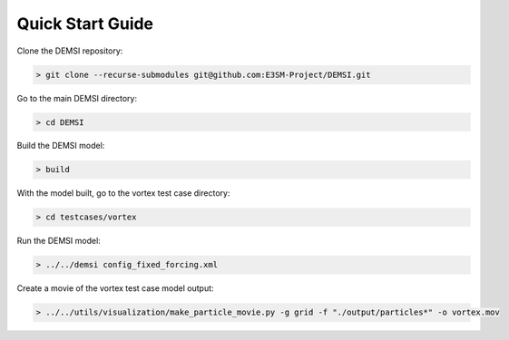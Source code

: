 Quick Start Guide
=================

Clone the DEMSI repository:

.. code::

   > git clone --recurse-submodules git@github.com:E3SM-Project/DEMSI.git

Go to the main DEMSI directory:

.. code::

   > cd DEMSI

Build the DEMSI model:

.. code::

   > build

With the model built, go to the vortex test case directory:

.. code::

   > cd testcases/vortex

Run the DEMSI model:

.. code::

   > ../../demsi config_fixed_forcing.xml

Create a movie of the vortex test case model output:

.. code::

   > ../../utils/visualization/make_particle_movie.py -g grid -f "./output/particles*" -o vortex.mov